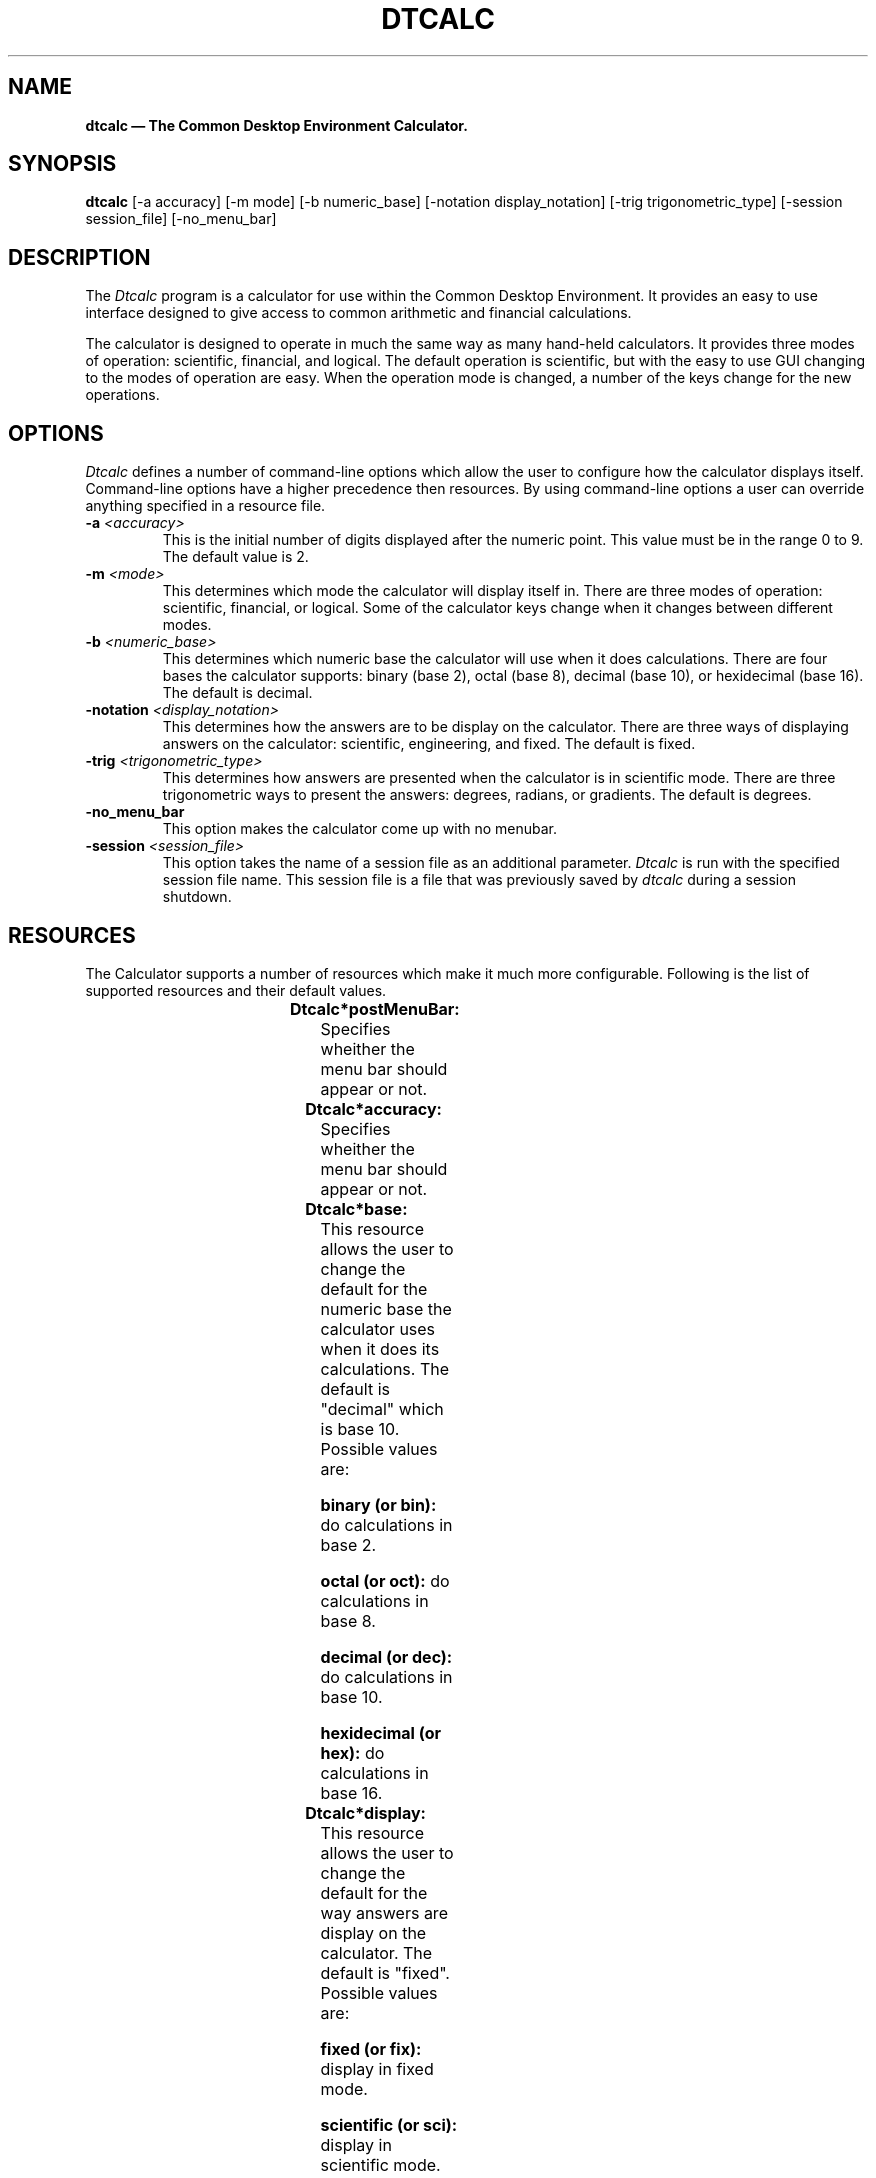 .TH DTCALC 1X "" "" "" ""
.ds ]W CDE 1.0 (2/94)
.na
.SH NAME
\fBdtcalc \(em The Common Desktop Environment Calculator.\fP
.sp 1
.SH SYNOPSIS
\fBdtcalc\fP
[-a accuracy] [-m mode] [-b numeric_base] [-notation display_notation]
[-trig trigonometric_type] [-session session_file] [-no_menu_bar]
.sp 1
.SH DESCRIPTION
The \fIDtcalc\fP program is a calculator for use within the Common 
Desktop Environment.  It provides an easy to use interface designed to
give access to common arithmetic and financial calculations.
.P
The calculator is designed to operate in much the same way as many 
hand-held calculators.  It provides three modes of operation: scientific,
financial, and logical.  The default operation is scientific, but with
the easy to use GUI changing to the modes of operation are easy.  When
the operation mode is changed, a number of the keys change for the new
operations.  
.P
.P
.P
.sp 1
.SH OPTIONS
\fIDtcalc\fP defines a number of command-line options which allow the user
to configure how the calculator displays itself.  Command-line options have a
higher precedence then resources.  By using command-line options
a user can override anything specified in a resource file. 
.IP "\fB-a \fP\fI<accuracy>\fP"
.br
This is the initial number of digits displayed after the numeric point.
This value must be in the range 0 to 9.  The default value is 2.
.IP "\fB-m \fP\fI<mode>\fP"
.br
This determines which mode the calculator will display itself in.  
There are three modes of operation: scientific, financial, or logical.
Some of the calculator keys change when it changes between different
modes.
.IP "\fB-b \fP\fI<numeric_base>\fP"
.br
This determines which numeric base the calculator will use when it does
calculations. There are four bases the calculator supports: binary (base 2), 
octal (base 8), decimal (base 10), or hexidecimal (base 16).  The default
is decimal.
.IP "\fB-notation \fP\fI<display_notation>\fP"
.br
This determines how the answers are to be display on the calculator.
There are three ways of displaying answers on the calculator: scientific,
engineering, and fixed.  The default is fixed. 
.IP "\fB-trig \fP\fI<trigonometric_type>\fP"
.br
This determines how answers are presented when the calculator is in 
scientific mode. There are three trigonometric ways to present the answers:
degrees, radians, or gradients.  The default is degrees.
.IP "\fB-no_menu_bar\fP"
.br
This option makes the calculator come up with no menubar.
.IP "\fB-session \fP\fI<session_file>\fP"
.br
This option takes the name of a session file as an additional parameter.
\fIDtcalc\fP is run with the specified session file name.  This session 
file is a file that was previously saved by \fIdtcalc\fP during a session
shutdown.
.sp 1
.SH RESOURCES
.P
The Calculator supports a number of resources which make it much more 
configurable. Following is the list of supported resources and their default 
values. 
.sp 2
.TS
center;
CB sss
lB lB lB lB
l l l l .
Client Resource Set
Name	Class	Type	Default
_
postMenuBar	PostMenuBar	Boolean	True
accuracy	accuracy	int	2
base	Base	string	decimal
display	Display	string	fixed
mode	Mode	string	scientific
trigType	TrigType	string	degrees
.TE
.ps
.sp 1
.IP "\fBDtcalc*postMenuBar:\fP"
Specifies wheither the menu bar should appear or not.
.IP "\fBDtcalc*accuracy:\fP"
Specifies wheither the menu bar should appear or not.
.IP "\fBDtcalc*base:\fP"
This resource allows the user to change the default for the numeric base
the calculator uses when it does its calculations.  The default is "decimal" 
which is base 10.  Possible values are:
.br
.sp 1
\fBbinary (or bin):\fP do calculations in base 2.
.br
.sp 1
\fBoctal (or oct):\fP do calculations in base 8.
.br
.sp 1
\fBdecimal (or dec):\fP do calculations in base 10.
.br
.sp 1
\fBhexidecimal (or hex):\fP do calculations in base 16.
.IP "\fBDtcalc*display:\fP"
This resource allows the user to change the default for the way answers are
display on the calculator.  The default is "fixed".  Possible values are:
.br
.sp 1
\fBfixed (or fix):\fP display in fixed mode.
.br
.sp 1
\fBscientific (or sci):\fP display in scientific mode.
.br
.sp 1
\fBengineering (or eng):\fP display in engineering mode.
.br
.sp 1
\fBhexidecimal:\fP do calculations in base 16.
.sp 2
.SH FEATURES
.P
.IP "\fBMemory Register\fP"
.IP "\fBFinancial Register\fP"
.IP "\fBASCII Converter\fP"
.IP "\fBFunctions\fP"
.IP "\fBConstants\fP"
.IP "\fBHelp\fP"
.IP "\fBPopup Menu Support\fP"
.SH COPYRIGHT
(c) Copyright 1994 Hewlett-Packard Company
.IP
(c) Copyright 1994 International Business Machines Corp.
.IP
(c) Copyright 1994 Sun Microsystems, Inc.
.sp 1
.SH ORIGIN
Hewlett-Packard Company, WTD-CV.
